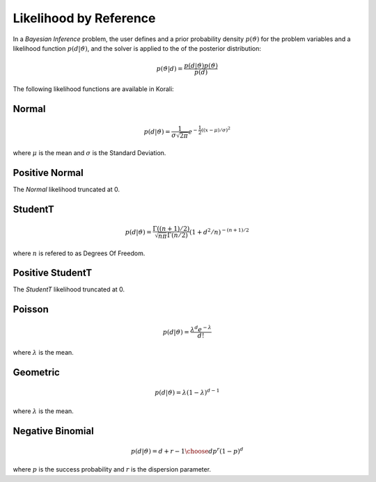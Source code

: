 *************************
Likelihood by Reference
*************************

In a *Bayesian Inference* problem, the user defines and a prior probability density :math:`p(\vartheta)` for the problem variables and a likelihood function :math:`p(d | \vartheta)`, and the solver is applied to the of the posterior distribution:

.. math::

   p(\vartheta | d) = \frac{p(d | \vartheta) p(\vartheta)}{p(d)}


The following likelihood functions are available in Korali:


Normal
------


.. math::

   p(d | \vartheta) = {\frac {1}{\sigma {\sqrt {2\pi }}}}e^{-{\frac {1}{2}}\left((x-\mu )/\sigma \right)^{2}}


where :math:`\mu` is the mean and :math:`\sigma` is the Standard Deviation.


Positive Normal
---------------

The *Normal* likelihood truncated at 0.


StudentT
--------


.. math::

   p(d | \vartheta) = {\frac {\Gamma((n+1)/2)}{{\sqrt {n\pi} \Gamma(n/2)}}}(1+d^2/n)^{-(n+1)/2}

where :math:`n` is refered to as Degrees Of Freedom.


Positive StudentT
-----------------

The *StudentT* likelihood truncated at 0.


Poisson
-------


.. math::

   p(d | \vartheta) = {\frac {\lambda^d e^{-\lambda} }{d!}}

where :math:`\lambda` is the mean.


Geometric
---------


.. math::

   p(d | \vartheta) =  \lambda(1-\lambda)^{d-1}

where :math:`\lambda` is the mean.


Negative Binomial
-----------------


.. math::

   p(d | \vartheta) = {d+r-1\choose d} p^r (1-p)^d

where :math:`p` is the success probability and :math:`r` is the dispersion parameter.
